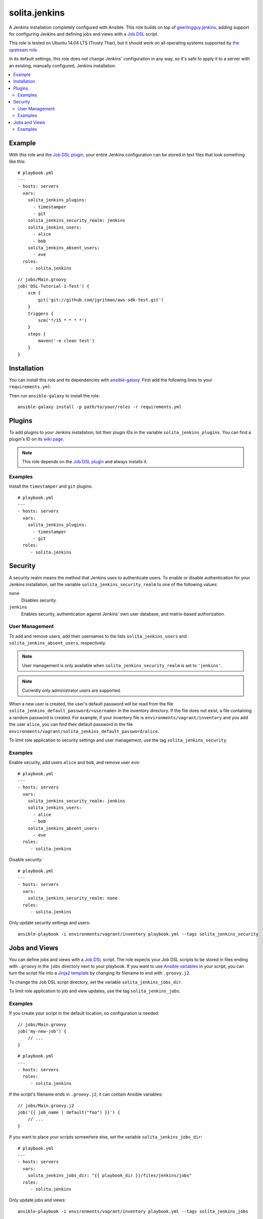 ==============
solita.jenkins
==============

A Jenkins installation completely configured with Ansible. This role builds on top of geerlingguy.jenkins_, adding support for configuring Jenkins and defining jobs and views with a `Job DSL`_ script.

This role is tested on Ubuntu 14.04 LTS (Trusty Thar), but it should work on all operating systems supported by `the upstream role`_.

In its default settings, this role does not change Jenkins' configuration in any way, so it's safe to apply it to a server with an existing, manually configured, Jenkins installation.

.. contents::
   :backlinks: none
   :local:

-------
Example
-------

.. highlight:: yaml

With this role and the `Job DSL plugin`_, your entire Jenkins configuration can be stored in text files that look something like this::

    # playbook.yml
    ---
    - hosts: servers
      vars:
        solita_jenkins_plugins:
          - timestamper
          - git
        solita_jenkins_security_realm: jenkins
        solita_jenkins_users:
          - alice
          - bob
        solita_jenkins_absent_users:
          - eve
      roles:
         - solita.jenkins

.. highlight:: groovy

::

    // jobs/Main.groovy
    job('DSL-Tutorial-1-Test') {
        scm {
            git('git://github.com/jgritman/aws-sdk-test.git')
        }
        triggers {
            scm('*/15 * * * *')
        }
        steps {
            maven('-e clean test')
        }
    }

------------
Installation
------------

.. highlight:: yaml

You can install this role and its dependencies with ansible-galaxy_. First add the following lines to your ``requirements.yml``:

.. code-block:: yaml
   :emphasize-lines: 3-4

    # requirements.yml
    ---
    - src: https://github.com/solita/ansible-role-solita.jenkins.git
      name: solita.jenkins

.. highlight:: sh

Then run ``ansible-galaxy`` to install the role::

    ansible-galaxy install -p path/to/your/roles -r requirements.yml

-------
Plugins
-------

To add plugins to your Jenkins installation, list their plugin IDs in the variable ``solita_jenkins_plugins``. You can find a plugin's ID on its `wiki page <https://wiki.jenkins-ci.org/display/JENKINS/Plugins>`_.

.. note ::

    This role depends on the `Job DSL plugin`_ and always installs it.

Examples
========

Install the ``timestamper`` and ``git`` plugins:

.. highlight:: yaml

::

    # playbook.yml
    ---
    - hosts: servers
      vars:
        solita_jenkins_plugins:
          - timestamper
          - git
      roles:
         - solita.jenkins

.. _solita.jenkins_security:

--------
Security
--------

A security realm means the method that Jenkins uses to authenticate users. To enable or disable authentication for your Jenkins installation, set the variable ``solita_jenkins_security_realm`` to one of the following values:

``none``
    Disables security.

``jenkins``
    Enables security, authentication against Jenkins' own user database, and matrix-based authorization.

User Management
===============

To add and remove users, add their usernames to the lists ``solita_jenkins_users`` and ``solita_jenkins_absent_users``, respectively.

.. note ::

    User management is only available when ``solita_jenkins_security_realm`` is set to ``'jenkins'``.

.. note ::

    Currently only administrator users are supported.

When a new user is created, the user's default password will be read from the file ``solita_jenkins_default_password/<username>`` in the inventory directory. If the file does not exist, a file containing a random password is created. For example, if your inventory file is ``environments/vagrant/inventory`` and you add the user ``alice``, you can find their default password in the file ``environments/vagrant/solita_jenkins_default_password/alice``.

To limit role application to security settings and user management, use the tag ``solita_jenkins_security``.

Examples
========

.. highlight:: yaml

Enable security, add users ``alice`` and ``bob``, and remove user ``eve``::

    # playbook.yml
    ---
    - hosts: servers
      vars:
        solita_jenkins_security_realm: jenkins
        solita_jenkins_users:
          - alice
          - bob
        solita_jenkins_absent_users:
          - eve
      roles:
         - solita.jenkins

Disable security::

    # playbook.yml
    ---
    - hosts: servers
      vars:
        solita_jenkins_security_realm: none
      roles:
         - solita.jenkins

.. highlight:: sh

Only update security settings and users::

    ansible-playbook -i environments/vagrant/inventory playbook.yml --tags solita_jenkins_security

--------------
Jobs and Views
--------------

You can define jobs and views with a `Job DSL`_ script. The role expects your Job DSL scripts to be stored in files ending with ``.groovy`` in the ``jobs`` directory next to your playbook. If you want to use `Ansible variables`_ in your script, you can turn the script file into a `Jinja2 template`_ by changing its filename to end with ``.groovy.j2``.

To change the Job DSL script directory, set the variable ``solita_jenkins_jobs_dir``.

To limit role application to job and view updates, use the tag ``solita_jenkins_jobs``.

Examples
========

.. highlight:: groovy

If you create your script in the default location, no configuration is needed::

    // jobs/Main.groovy
    job('my-new-job') {
        // ...
    }

.. highlight:: yaml

::

    # playbook.yml
    ---
    - hosts: servers
      roles:
         - solita.jenkins

.. highlight:: groovy

If the script's filename ends in ``.groovy.j2``, it can contain Ansible variables::

    // jobs/Main.groovy.j2
    job('{{ job_name | default("foo") }}') {
        // ...
    }

.. highlight:: yaml

If you want to place your scripts somewhere else, set the variable ``solita_jenkins_jobs_dir``::

    # playbook.yml
    ---
    - hosts: servers
      vars:
        solita_jenkins_jobs_dir: "{{ playbook_dir }}/files/jenkins/jobs"
      roles:
         - solita.jenkins

.. highlight:: sh

Only update jobs and views::

    ansible-playbook -i environments/vagrant/inventory playbook.yml --tags solita_jenkins_jobs

.. _geerlingguy.jenkins: https://galaxy.ansible.com/detail#/role/440
.. _the upstream role: geerlingguy.jenkins_
.. _ansible-galaxy: http://docs.ansible.com/ansible/galaxy.html#the-ansible-galaxy-command-line-tool
.. _Job DSL: https://wiki.jenkins-ci.org/display/JENKINS/Job+DSL+Plugin
.. _Job DSL plugin: `Job DSL`_
.. _Ansible variables: http://docs.ansible.com/ansible/playbooks_variables.html
.. _Jinja2 template: http://docs.ansible.com/ansible/playbooks_variables.html#using-variables-about-jinja2
